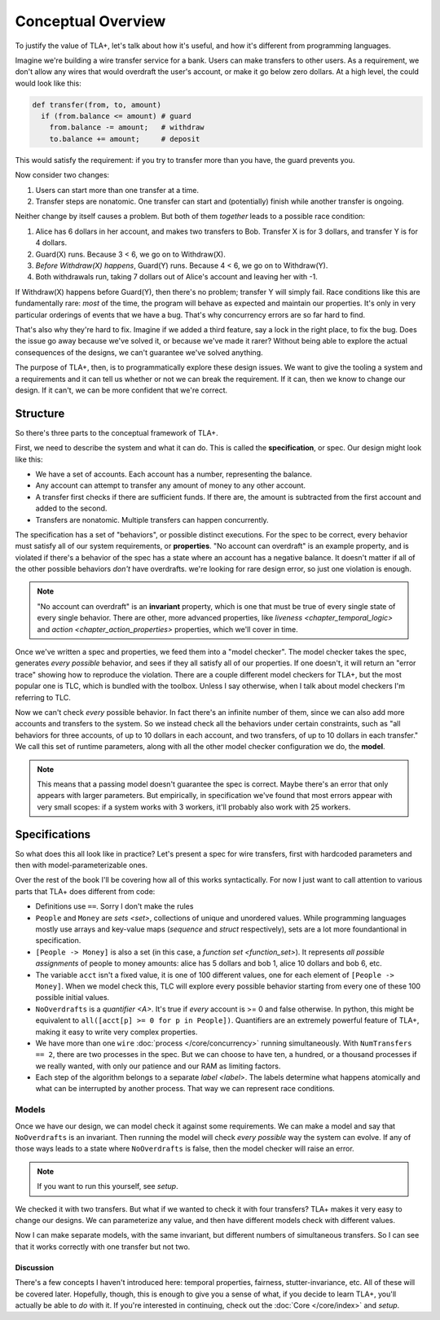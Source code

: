 .. _chapter_overview:

+++++++++++++++++++
Conceptual Overview
+++++++++++++++++++


.. todo:: Mention the name TLC

To justify the value of TLA+, let's talk about how it's useful, and how it's different from programming languages.

Imagine we're building a wire transfer service for a bank. Users can make transfers to other users. As a requirement, we don't allow any wires that would overdraft the user's account, or make it go below zero dollars. At a high level, the could would look like this:

.. code-block::

  def transfer(from, to, amount)
    if (from.balance <= amount) # guard
      from.balance -= amount;   # withdraw
      to.balance += amount;     # deposit


This would satisfy the requirement: if you try to transfer more than you have, the guard prevents you.

.. todo:: {Inkscape} Diagram of system

Now consider two changes:

1. Users can start more than one transfer at a time.
2. Transfer steps are nonatomic. One transfer can start and (potentially) finish while another transfer is ongoing.

Neither change by itself causes a problem. But both of them *together* leads to a possible race condition:

#. Alice has 6 dollars in her account, and makes two transfers to Bob. Transfer X is for 3 dollars, and transfer Y is for 4 dollars.
#. Guard(X) runs. Because 3 < 6, we go on to Withdraw(X).
#. *Before Withdraw(X) happens*, Guard(Y) runs. Because 4 < 6, we go on to Withdraw(Y).
#. Both withdrawals run, taking 7 dollars out of Alice's account and leaving her with -1.

.. todo:: {GRAPH} error

If Withdraw(X) happens before Guard(Y), then there's no problem; transfer Y will simply fail. Race conditions like this are fundamentally rare: *most* of the time, the program will behave as expected and maintain our properties. It's only in very particular orderings of events that we have a bug. That's why concurrency errors are so far hard to find.

That's also why they're hard to fix. Imagine if we added a third feature, say a lock in the right place, to fix the bug. Does the issue go away because we've solved it, or because we've made it rarer? Without being able to explore the actual consequences of the designs, we can't guarantee we've solved anything.

The purpose of TLA+, then, is to programmatically explore these design issues. We want to give the tooling a system and a requirements and it can tell us whether or not we can break the requirement. If it can, then we know to change our design. If it can't, we can be more confident that we're correct.

Structure
---------

So there's three parts to the conceptual framework of TLA+.

First, we need to describe the system and what it can do. This is called the **specification**, or spec. Our design might look like this:

* We have a set of accounts. Each account has a number, representing the balance.
* Any account can attempt to transfer any amount of money to any other account. 
* A transfer first checks if there are sufficient funds. If there are, the amount is subtracted from the first account and added to the second.
* Transfers are nonatomic. Multiple transfers can happen concurrently.

The specification has a set of "behaviors", or possible distinct executions. For the spec to be correct, every behavior must satisfy all of our system requirements, or **properties**. "No account can overdraft" is an example property, and is violated if there's a behavior of the spec has a state where an account has a negative balance. It doesn't matter if all of the other possible behaviors *don't* have overdrafts. we're looking for rare design error, so just one violation is enough.

.. todo:: {GRAPH}

  .. digraph:: G

    node[label=""]

    A -> B -> C;

  Each box is a state. Any sequence of boxes and arrows is a behavior. The set of all behaviors forms the specification.

.. note:: "No account can overdraft" is an **invariant** property, which is one that must be true of every single state of every single behavior. There are other, more advanced properties, like `liveness <chapter_temporal_logic>` and `action <chapter_action_properties>` properties, which we'll cover in time.

Once we've written a spec and properties, we feed them into a "model checker". The model checker takes the spec, generates *every possible* behavior, and sees if they all satisfy all of our properties. If one doesn't, it will return an "error trace" showing how to reproduce the violation. There are a couple different model checkers for TLA+, but the most popular one is TLC, which is bundled with the toolbox. Unless I say otherwise, when I talk about model checkers I'm referring to TLC.

Now we can't check *every* possible behavior. In fact there's an infinite number of them, since we can also add more accounts and transfers to the system. So we instead check all the behaviors under certain constraints, such as "all behaviors for three accounts, of up to 10 dollars in each account, and two transfers, of up to 10 dollars in each transfer." We call this set of runtime parameters, along with all the other model checker configuration we do, the **model**.

.. note:: This means that a passing model doesn't guarantee the spec is correct. Maybe there's an error that only appears with larger parameters. But empirically, in specification we've found that most errors appear with very small scopes: if a system works with 3 workers, it'll probably also work with 25 workers.



Specifications
---------------


So what does this all look like in practice? Let's present a spec for wire transfers, first with hardcoded parameters and then with model-parameterizable ones.

.. spec:: wire/1/wire.tla
  :name: wire
  :fails:

Over the rest of the book I'll be covering how all of this works syntactically. For now I just want to call attention to various parts that TLA+ does different from code:

* Definitions use ``==``. Sorry I don't make the rules
* ``People`` and ``Money`` are `sets <set>`, collections of unique and unordered values. While programming languages mostly use arrays and key-value maps (`sequence` and `struct` respectively), sets are a lot more foundantional in specification.
* ``[People -> Money]`` is also a set (in this case, a `function set <function_set>`). It represents *all possible assignments* of people to money amounts: alice has 5 dollars and bob 1, alice 10 dollars and bob 6, etc. 
* The variable ``acct`` isn't a fixed value, it is one of 100 different values, one for each element of ``[People -> Money]``. When we model check this, TLC will explore every possible behavior starting from every one of these 100 possible initial values.
* ``NoOverdrafts`` is a `quantifier <\A>`. It's true if *every* account is >= 0 and false otherwise. In python, this might be equivalent to ``all([acct[p] >= 0 for p in People])``. Quantifiers are an extremely powerful feature of TLA+, making it easy to write very complex properties.
* We have more than one ``wire`` :doc:`process </core/concurrency>` running simultaneously. With ``NumTransfers == 2``, there are two processes in the spec. But we can choose to have ten, a hundred, or a thousand processes if we really wanted, with only our patience and our RAM as limiting factors. 
* Each step of the algorithm belongs to a separate `label <label>`. The labels determine what happens atomically and what can be interrupted by another process. That way we can represent race conditions.


Models
......

Once we have our design, we can model check it against some requirements. We can make a model and say that ``NoOverdrafts`` is an invariant. Then running the model will check *every possible* way the system can evolve. If any of those ways leads to a state where ``NoOverdrafts`` is false, then the model checker will raise an error.

.. note:: If you want to run this yourself, see `setup`.

We checked it with two transfers. But what if we wanted to check it with four transfers? TLA+ makes it very easy to change our designs. We can parameterize any value, and then have different models check with different values.

.. spec:: wire/2/wire.tla
  :diff: wire/1/wire.tla
  :fails:

Now I can make separate models, with the same invariant, but different numbers of simultaneous transfers. So I can see that it works correctly with one transfer but not two. 

.. todo:: {CONTENT} Let's make a fix

Discussion
==========

There's a few concepts I haven't introduced here: temporal properties, fairness, stutter-invariance, etc. All of these will be covered later. Hopefully, though, this is enough to give you a sense of what, if you decide to learn TLA+, you'll actually be able to *do* with it. If you're interested in continuing, check out the :doc:`Core </core/index>` and `setup`.
